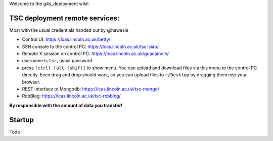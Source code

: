 Welcome to the g4s\_deployment wiki!

TSC deployment remote services:
===============================

Most with the usual credentials handed out by @hawesie

-  Control UI: https://lcas.lincoln.ac.uk/betty/
-  SSH console to the control PC: https://lcas.lincoln.ac.uk/tsc-siab/
-  Remote X session on control PC: https://lcas.lincoln.ac.uk/guacamole/
-  username is ``tsc``, usual password
-  press ``[ctrl]-[alt-[shift]`` to show menu. You can upload and
   download files via this menu to the control PC directly. Even drag
   and drop should work, so you can upload files to ``~/Desktop`` by
   dragging them into your browser.
-  REST interface to Mongodb: https://lcas.lincoln.ac.uk/tsc-mongo/
-  RobBlog: https://lcas.lincoln.ac.uk/tsc-robblog/

**By responsible with the amount of data you transfer!**

Startup
=======

Todo
